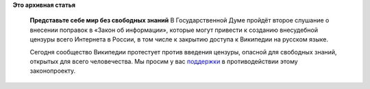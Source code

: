 .. title: ru.wikipedia.org
.. slug: ruwikipediaorg
.. date: 2012-07-10 12:51:24
.. tags:
.. category:
.. link:
.. description:
.. type: text
.. author: Peter Lemenkov

**Это архивная статья**


    **Представьте себе мир без свободных знаний**
    В Государственной Думе пройдёт второе слушание о внесении поправок в
    «Закон об информации», которые могут привести к созданию внесудебной
    цензуры всего Интернета в России, в том числе к закрытию доступа к
    Википедии на русском языке.

    Сегодня сообщество Википедии протестует против введения цензуры,
    опасной для свободных знаний, открытых для всего человечества. Мы
    просим у вас
    `поддержки <http://ru.wikipedia.org/wiki/Википедия:Законопроект_№_89417-6>`__
    в противодействии этому законопроекту.

